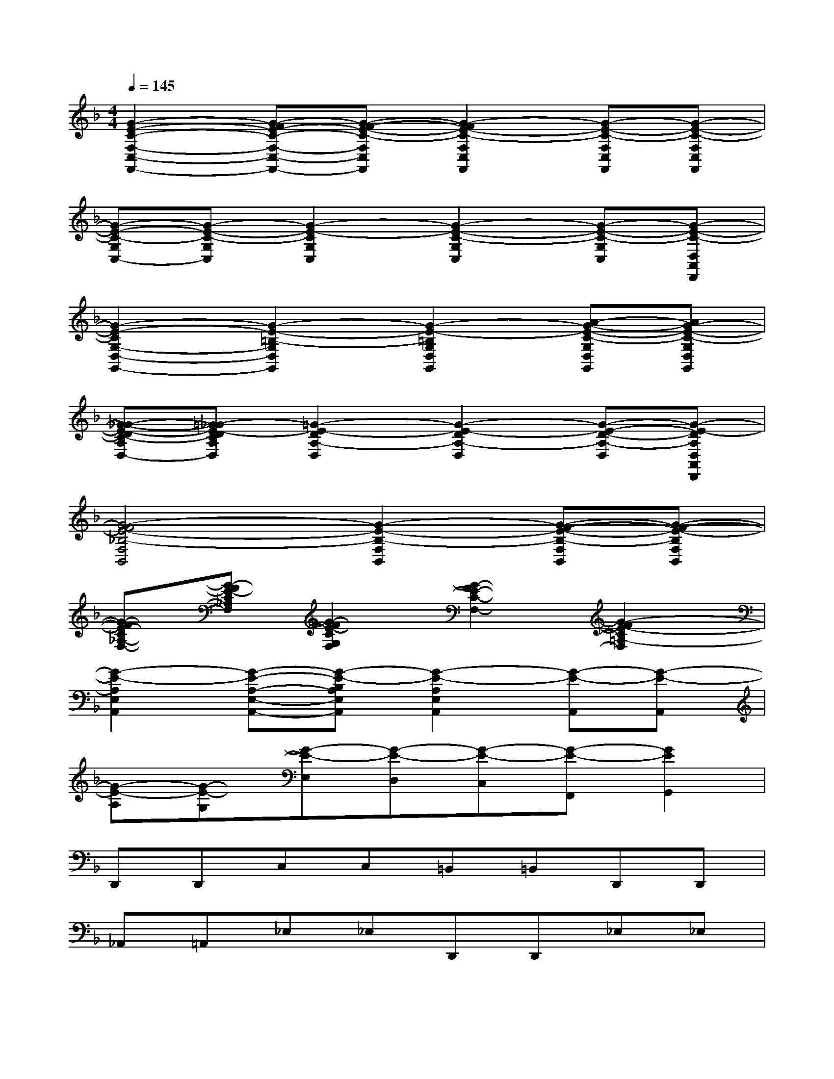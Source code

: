 X:1
T:
M:4/4
L:1/8
Q:1/4=145
K:F%1flats
V:1
[G2-E2-C2-F,2-C,2-F,,2-][G-FE-C-F,-C,-F,,-][G-F-E-C-F,C,F,,][G2-F2E2-C2-F,2C,2F,,2][G-E-C-F,C,F,,][G-E-C-F,C,F,,]|
[G-E-C-G,C,-][G-E-C-G,C,][G2-E2-C2G,2C,2][G2-E2-C2-G,2C,2][G-E-C-G,C,][G-E-C-D,A,,D,,]|
[G2-E2-C2G,2-D,2-G,,2-][G2-E2-=B,2-G,2D,2G,,2][G2-E2-=B,2G,2D,2G,,2][A-G-E-C-G,D,G,,][AG-E-C-G,D,G,,]|
[G-_G-E-DC-A,D,-][=G-_GE-DCA,D,][=G2-E2-D2A,2-D,2][G2-E2-D2A,2-D,2][G-E-D-A,-D,][G-E-DA,D,A,,D,,]|
[G4-F4E4-_B,4-F,4B,,4][G2-E2-B,2-F,2B,,2][G-F-E-B,-F,B,,][G-F-E-B,F,B,,]|
[G-FE-C_A,-F,-][G-FE-C_A,F,][G2-F2E2-C2G,2F,2][G2-F2E2-C2-F,2-][G2-F2E2-C2=A,2-F,2]|
[G2-E2-A,2E,2A,,2][G-E-A,-E,-A,,-][G-E-B,A,E,A,,][G2-E2-A,2E,2A,,2][G-E-A,,][G-E-A,,]|
[G-E-A,][G-E-G,][G-E-E,][G-E-D,][G-E-C,][G-E-F,,][G2E2G,,2]|
D,,D,,C,C,=B,,=B,,D,,D,,|
_A,,=A,,_E,_E,D,,D,,_E,_E,|
A,,A,,D,,D,,_G,,=G,,_D,2|
=D,_D,G,,=D,,F,,F,,F,,F,,|
F,F,F,F,,F,,F,,F,,F,,|
F,F,F,D,=E,,E,,E,,E,,|
E,E,E,E,,E,,E,,E,,E,,|
E,E,E,D,D,,D,,C,C,